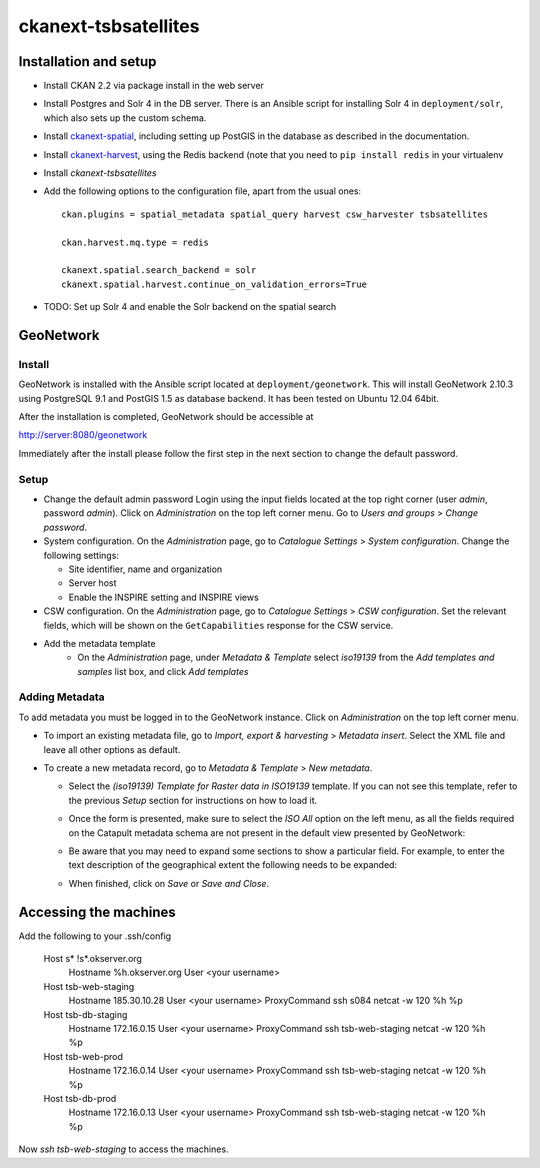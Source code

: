 =====================
ckanext-tsbsatellites
=====================

Installation and setup
======================

* Install CKAN 2.2 via package install in the web server

* Install Postgres and Solr 4 in the DB server. There is an Ansible script
  for installing Solr 4 in ``deployment/solr``, which also sets up the custom
  schema.

* Install `ckanext-spatial`_, including setting up PostGIS in the database
  as described in the documentation.

* Install `ckanext-harvest`_, using the Redis backend (note that you need to
  ``pip install redis`` in your virtualenv

* Install `ckanext-tsbsatellites`

* Add the following options to the configuration file, apart from the usual ones::

    ckan.plugins = spatial_metadata spatial_query harvest csw_harvester tsbsatellites

    ckan.harvest.mq.type = redis

    ckanext.spatial.search_backend = solr
    ckanext.spatial.harvest.continue_on_validation_errors=True

* TODO: Set up Solr 4 and enable the Solr backend on the spatial search

.. _ckanext-spatial: http://ckanext-spatial.readthedocs.org/en/latest/install.html
.. _ckanext-harvest: https://github.com/ckan/ckanext-harvest#installation


GeoNetwork
==========

Install
-------

GeoNetwork is installed with the Ansible script located at
``deployment/geonetwork``. This will install GeoNetwork 2.10.3 using
PostgreSQL 9.1 and PostGIS 1.5 as database backend. It has been tested on
Ubuntu 12.04 64bit.

After the installation is completed, GeoNetwork should be accessible at

http://server:8080/geonetwork

Immediately after the install please follow the first step in the next section
to change the default password.

Setup
-----

* Change the default admin password
  Login using the input fields located at the top right corner (user
  `admin`, password `admin`). Click on `Administration` on the top left corner
  menu. Go to `Users and groups` > `Change password`.

* System configuration. On the `Administration` page, go to `Catalogue Settings`
  > `System configuration`. Change the following settings:

  - Site identifier, name and organization
  - Server host
  - Enable the INSPIRE setting and INSPIRE views

* CSW configuration. On the `Administration` page, go to `Catalogue Settings`
  > `CSW configuration`. Set the relevant fields, which will be shown on the
  ``GetCapabilities`` response for the CSW service.

* Add the metadata template
    - On the `Administration` page, under `Metadata & Template` select
      `iso19139` from the `Add templates and samples` list box, and click
      `Add templates`


Adding Metadata
---------------

To add metadata you must be logged in to the GeoNetwork instance. Click on
`Administration` on the top left corner menu.

* To import an existing metadata file, go to `Import, export & harvesting` >
  `Metadata insert`. Select the XML file and leave all other options as
  default.

* To create a new metadata record, go to `Metadata & Template` >
  `New metadata`.

  - Select the `(iso19139) Template for Raster data in ISO19139` template.
    If you can not see this template, refer to the previous *Setup* section
    for instructions on how to load it.
  - Once the form is presented, make sure to select the `ISO All` option on
    the left menu, as all the fields required on the Catapult metadata
    schema are not present in the default view presented by GeoNetwork:

    .. image:: http://i.imgur.com/Ba9aBtp.png

  - Be aware that you may need to expand some sections to show a particular
    field. For example, to enter the text description of the geographical
    extent the following needs to be expanded:

    .. image:: http://i.imgur.com/mx8dQJu.png?1

  - When finished, click on `Save` or `Save and Close`.



Accessing the machines
======================

Add the following to your .ssh/config

  Host s* !s*.okserver.org
      Hostname %h.okserver.org
      User <your username>
  Host tsb-web-staging
      Hostname 185.30.10.28
      User <your username>
      ProxyCommand ssh s084 netcat -w 120 %h %p
  Host tsb-db-staging
      Hostname 172.16.0.15
      User <your username>
      ProxyCommand ssh tsb-web-staging netcat -w 120 %h %p
  Host tsb-web-prod
      Hostname 172.16.0.14
      User <your username>
      ProxyCommand ssh tsb-web-staging netcat -w 120 %h %p
  Host tsb-db-prod
      Hostname 172.16.0.13
      User <your username>
      ProxyCommand ssh tsb-web-staging netcat -w 120 %h %p

Now `ssh tsb-web-staging` to access the machines.
